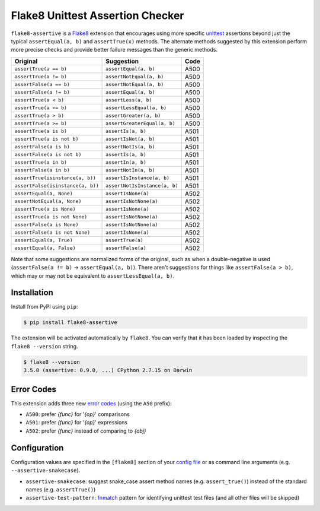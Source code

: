 =================================
Flake8 Unittest Assertion Checker
=================================

|PyPI Version| |Python Versions|

``flake8-assertive`` is a `Flake8 <http://flake8.pycqa.org/>`_ extension that
encourages using more specific `unittest`_ assertions beyond just the typical
``assertEqual(a, b)`` and ``assertTrue(x)`` methods. The alternate methods
suggested by this extension perform more precise checks and provide better
failure messages than the generic methods.

+-----------------------------------+-------------------------------+-------+
| Original                          | Suggestion                    | Code  |
+===================================+===============================+=======+
| ``assertTrue(a == b)``            | ``assertEqual(a, b)``         | A500  |
+-----------------------------------+-------------------------------+-------+
| ``assertTrue(a != b)``            | ``assertNotEqual(a, b)``      | A500  |
+-----------------------------------+-------------------------------+-------+
| ``assertFalse(a == b)``           | ``assertNotEqual(a, b)``      | A500  |
+-----------------------------------+-------------------------------+-------+
| ``assertFalse(a != b)``           | ``assertEqual(a, b)``         | A500  |
+-----------------------------------+-------------------------------+-------+
| ``assertTrue(a < b)``             | ``assertLess(a, b)``          | A500  |
+-----------------------------------+-------------------------------+-------+
| ``assertTrue(a <= b)``            | ``assertLessEqual(a, b)``     | A500  |
+-----------------------------------+-------------------------------+-------+
| ``assertTrue(a > b)``             | ``assertGreater(a, b)``       | A500  |
+-----------------------------------+-------------------------------+-------+
| ``assertTrue(a >= b)``            | ``assertGreaterEqual(a, b)``  | A500  |
+-----------------------------------+-------------------------------+-------+
| ``assertTrue(a is b)``            | ``assertIs(a, b)``            | A501  |
+-----------------------------------+-------------------------------+-------+
| ``assertTrue(a is not b)``        | ``assertIsNot(a, b)``         | A501  |
+-----------------------------------+-------------------------------+-------+
| ``assertFalse(a is b)``           | ``assertNotIs(a, b)``         | A501  |
+-----------------------------------+-------------------------------+-------+
| ``assertFalse(a is not b)``       | ``assertIs(a, b)``            | A501  |
+-----------------------------------+-------------------------------+-------+
| ``assertTrue(a in b)``            | ``assertIn(a, b)``            | A501  |
+-----------------------------------+-------------------------------+-------+
| ``assertFalse(a in b)``           | ``assertNotIn(a, b)``         | A501  |
+-----------------------------------+-------------------------------+-------+
| ``assertTrue(isinstance(a, b))``  | ``assertIsInstance(a, b)``    | A501  |
+-----------------------------------+-------------------------------+-------+
| ``assertFalse(isinstance(a, b))`` | ``assertNotIsInstance(a, b)`` | A501  |
+-----------------------------------+-------------------------------+-------+
| ``assertEqual(a, None)``          | ``assertIsNone(a)``           | A502  |
+-----------------------------------+-------------------------------+-------+
| ``assertNotEqual(a, None)``       | ``assertIsNotNone(a)``        | A502  |
+-----------------------------------+-------------------------------+-------+
| ``assertTrue(a is None)``         | ``assertIsNone(a)``           | A502  |
+-----------------------------------+-------------------------------+-------+
| ``assertTrue(a is not None)``     | ``assertIsNotNone(a)``        | A502  |
+-----------------------------------+-------------------------------+-------+
| ``assertFalse(a is None)``        | ``assertIsNotNone(a)``        | A502  |
+-----------------------------------+-------------------------------+-------+
| ``assertFalse(a is not None)``    | ``assertIsNone(a)``           | A502  |
+-----------------------------------+-------------------------------+-------+
| ``assertEqual(a, True)``          | ``assertTrue(a)``             | A502  |
+-----------------------------------+-------------------------------+-------+
| ``assertEqual(a, False)``         | ``assertFalse(a)``            | A502  |
+-----------------------------------+-------------------------------+-------+

Note that some suggestions are normalized forms of the original, such as when
a double-negative is used (``assertFalse(a != b)`` → ``assertEqual(a, b)``).
There aren't suggestions for things like ``assertFalse(a > b)``, which may or
may not be equivalent to ``assertLessEqual(a, b)``.


Installation
------------

Install from PyPI using ``pip``:

.. code-block:: sh

    $ pip install flake8-assertive

The extension will be activated automatically by ``flake8``. You can verify
that it has been loaded by inspecting the ``flake8 --version`` string.

.. code-block:: sh

    $ flake8 --version
    3.5.0 (assertive: 0.9.0, ...) CPython 2.7.15 on Darwin


Error Codes
-----------

This extension adds three new `error codes`__ (using the ``A50`` prefix):

- ``A500``: prefer *{func}* for '*{op}*' comparisons
- ``A501``: prefer *{func}* for '*{op}*' expressions
- ``A502``: prefer *{func}* instead of comparing to *{obj}*

.. __: http://flake8.pycqa.org/en/latest/user/error-codes.html

Configuration
-------------

Configuration values are specified in the ``[flake8]`` section of your `config
file`_ or as command line arguments (e.g. ``--assertive-snakecase``).

- ``assertive-snakecase``: suggest snake_case assert method names
  (e.g. ``assert_true()``) instead of the standard names (e.g. ``assertTrue()``)
- ``assertive-test-pattern``: `fnmatch`_ pattern for identifying unittest test
  files (and all other files will be skipped)

.. _fnmatch: https://docs.python.org/library/fnmatch.html
.. _unittest: https://docs.python.org/library/unittest.html
.. _config file: http://flake8.pycqa.org/en/latest/user/configuration.html

.. |PyPI Version| image:: https://img.shields.io/pypi/v/flake8-assertive.svg
   :target: https://pypi.python.org/pypi/flake8-assertive
.. |Python Versions| image:: https://img.shields.io/pypi/pyversions/flake8-assertive.svg
   :target: https://pypi.python.org/pypi/flake8-assertive
